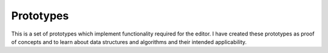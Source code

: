 Prototypes
==========

This is a set of prototypes which implement functionality required for the
editor. I have created these prototypes as proof of concepts and to learn
about data structures and algorithms and their intended applicability.
